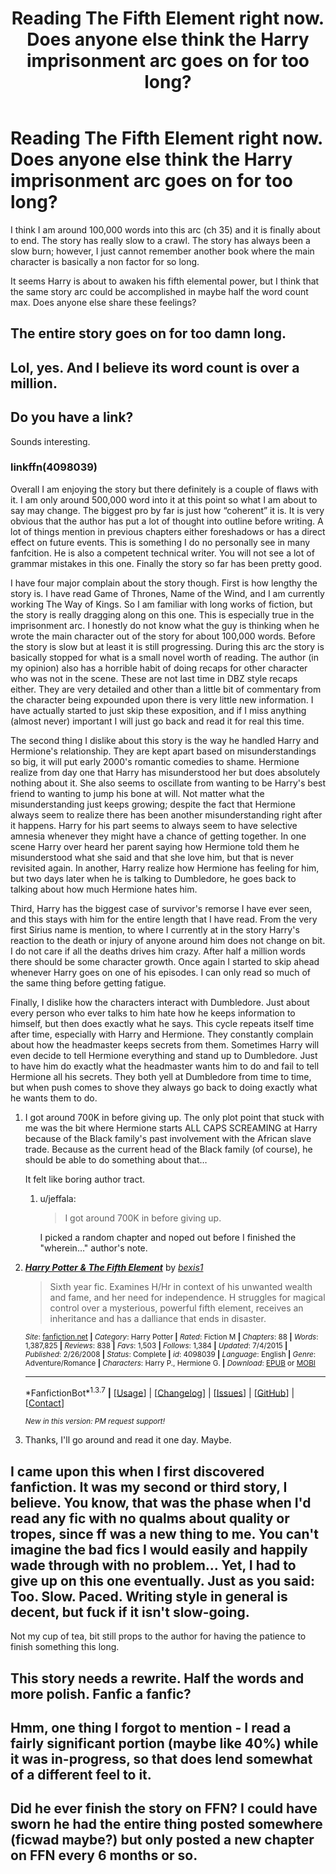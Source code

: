 #+TITLE: Reading The Fifth Element right now. Does anyone else think the Harry imprisonment arc goes on for too long?

* Reading The Fifth Element right now. Does anyone else think the Harry imprisonment arc goes on for too long?
:PROPERTIES:
:Author: HIKCU
:Score: 9
:DateUnix: 1459645626.0
:DateShort: 2016-Apr-03
:FlairText: Discussion
:END:
I think I am around 100,000 words into this arc (ch 35) and it is finally about to end. The story has really slow to a crawl. The story has always been a slow burn; however, I just cannot remember another book where the main character is basically a non factor for so long.

It seems Harry is about to awaken his fifth elemental power, but I think that the same story arc could be accomplished in maybe half the word count max. Does anyone else share these feelings?


** The entire story goes on for too damn long.
:PROPERTIES:
:Author: hchan1
:Score: 8
:DateUnix: 1459659897.0
:DateShort: 2016-Apr-03
:END:


** Lol, yes. And I believe its word count is over a million.
:PROPERTIES:
:Author: midasgoldentouch
:Score: 5
:DateUnix: 1459647693.0
:DateShort: 2016-Apr-03
:END:


** Do you have a link?

Sounds interesting.
:PROPERTIES:
:Author: Lenrivk
:Score: 1
:DateUnix: 1459653153.0
:DateShort: 2016-Apr-03
:END:

*** linkffn(4098039)

Overall I am enjoying the story but there definitely is a couple of flaws with it. I am only around 500,000 word into it at this point so what I am about to say may change. The biggest pro by far is just how “coherent” it is. It is very obvious that the author has put a lot of thought into outline before writing. A lot of things mention in previous chapters either foreshadows or has a direct effect on future events. This is something I do no personally see in many fanfcition. He is also a competent technical writer. You will not see a lot of grammar mistakes in this one. Finally the story so far has been pretty good.

I have four major complain about the story though. First is how lengthy the story is. I have read Game of Thrones, Name of the Wind, and I am currently working The Way of Kings. So I am familiar with long works of fiction, but the story is really dragging along on this one. This is especially true in the imprisonment arc. I honestly do not know what the guy is thinking when he wrote the main character out of the story for about 100,000 words. Before the story is slow but at least it is still progressing. During this arc the story is basically stopped for what is a small novel worth of reading. The author (in my opinion) also has a horrible habit of doing recaps for other character who was not in the scene. These are not last time in DBZ style recaps either. They are very detailed and other than a little bit of commentary from the character being expounded upon there is very little new information. I have actually started to just skip these exposition, and if I miss anything (almost never) important I will just go back and read it for real this time.

The second thing I dislike about this story is the way he handled Harry and Hermione's relationship. They are kept apart based on misunderstandings so big, it will put early 2000's romantic comedies to shame. Hermione realize from day one that Harry has misunderstood her but does absolutely nothing about it. She also seems to oscillate from wanting to be Harry's best friend to wanting to jump his bone at will. Not matter what the misunderstanding just keeps growing; despite the fact that Hermione always seem to realize there has been another misunderstanding right after it happens. Harry for his part seems to always seem to have selective amnesia whenever they might have a chance of getting together. In one scene Harry over heard her parent saying how Hermione told them he misunderstood what she said and that she love him, but that is never revisited again. In another, Harry realize how Hermione has feeling for him, but two days later when he is talking to Dumbledore, he goes back to talking about how much Hermione hates him.

Third, Harry has the biggest case of survivor's remorse I have ever seen, and this stays with him for the entire length that I have read. From the very first Sirius name is mention, to where I currently at in the story Harry's reaction to the death or injury of anyone around him does not change on bit. I do not care if all the deaths drives him crazy. After half a million words there should be some character growth. Once again I started to skip ahead whenever Harry goes on one of his episodes. I can only read so much of the same thing before getting fatigue.

Finally, I dislike how the characters interact with Dumbledore. Just about every person who ever talks to him hate how he keeps information to himself, but then does exactly what he says. This cycle repeats itself time after time, especially with Harry and Hermione. They constantly complain about how the headmaster keeps secrets from them. Sometimes Harry will even decide to tell Hermione everything and stand up to Dumbledore. Just to have him do exactly what the headmaster wants him to do and fail to tell Hermione all his secrets. They both yell at Dumbledore from time to time, but when push comes to shove they always go back to doing exactly what he wants them to do.
:PROPERTIES:
:Author: HIKCU
:Score: 3
:DateUnix: 1459673222.0
:DateShort: 2016-Apr-03
:END:

**** I got around 700K in before giving up. The only plot point that stuck with me was the bit where Hermione starts ALL CAPS SCREAMING at Harry because of the Black family's past involvement with the African slave trade. Because as the current head of the Black family (of course), he should be able to do something about that...

It felt like boring author tract.
:PROPERTIES:
:Author: MacsenWledig
:Score: 4
:DateUnix: 1459677020.0
:DateShort: 2016-Apr-03
:END:

***** u/jeffala:
#+begin_quote
  I got around 700K in before giving up.
#+end_quote

I picked a random chapter and noped out before I finished the "wherein..." author's note.
:PROPERTIES:
:Author: jeffala
:Score: 3
:DateUnix: 1459682213.0
:DateShort: 2016-Apr-03
:END:


**** [[http://www.fanfiction.net/s/4098039/1/][*/Harry Potter & The Fifth Element/*]] by [[https://www.fanfiction.net/u/815807/bexis1][/bexis1/]]

#+begin_quote
  Sixth year fic. Examines H/Hr in context of his unwanted wealth and fame, and her need for independence. H struggles for magical control over a mysterious, powerful fifth element, receives an inheritance and has a dalliance that ends in disaster.
#+end_quote

^{/Site/: [[http://www.fanfiction.net/][fanfiction.net]] *|* /Category/: Harry Potter *|* /Rated/: Fiction M *|* /Chapters/: 88 *|* /Words/: 1,387,825 *|* /Reviews/: 838 *|* /Favs/: 1,503 *|* /Follows/: 1,384 *|* /Updated/: 7/4/2015 *|* /Published/: 2/26/2008 *|* /Status/: Complete *|* /id/: 4098039 *|* /Language/: English *|* /Genre/: Adventure/Romance *|* /Characters/: Harry P., Hermione G. *|* /Download/: [[http://www.p0ody-files.com/ff_to_ebook/ffn-bot/index.php?id=4098039&source=ff&filetype=epub][EPUB]] or [[http://www.p0ody-files.com/ff_to_ebook/ffn-bot/index.php?id=4098039&source=ff&filetype=mobi][MOBI]]}

--------------

*FanfictionBot*^{1.3.7} *|* [[[https://github.com/tusing/reddit-ffn-bot/wiki/Usage][Usage]]] | [[[https://github.com/tusing/reddit-ffn-bot/wiki/Changelog][Changelog]]] | [[[https://github.com/tusing/reddit-ffn-bot/issues/][Issues]]] | [[[https://github.com/tusing/reddit-ffn-bot/][GitHub]]] | [[[https://www.reddit.com/message/compose?to=%2Fu%2Ftusing][Contact]]]

^{/New in this version: PM request support!/}
:PROPERTIES:
:Author: FanfictionBot
:Score: 2
:DateUnix: 1459673228.0
:DateShort: 2016-Apr-03
:END:


**** Thanks, I'll go around and read it one day. Maybe.
:PROPERTIES:
:Author: Lenrivk
:Score: 1
:DateUnix: 1459734606.0
:DateShort: 2016-Apr-04
:END:


** I came upon this when I first discovered fanfiction. It was my second or third story, I believe. You know, that was the phase when I'd read any fic with no qualms about quality or tropes, since ff was a new thing to me. You can't imagine the bad fics I would easily and happily wade through with no problem... Yet, I had to give up on this one eventually. Just as you said: Too. Slow. Paced. Writing style in general is decent, but fuck if it isn't slow-going.

Not my cup of tea, bit still props to the author for having the patience to finish something this long.
:PROPERTIES:
:Author: Vardso
:Score: 1
:DateUnix: 1459712554.0
:DateShort: 2016-Apr-04
:END:


** This story needs a rewrite. Half the words and more polish. Fanfic a fanfic?
:PROPERTIES:
:Author: Raton123456
:Score: 1
:DateUnix: 1459788950.0
:DateShort: 2016-Apr-04
:END:


** Hmm, one thing I forgot to mention - I read a fairly significant portion (maybe like 40%) while it was in-progress, so that does lend somewhat of a different feel to it.
:PROPERTIES:
:Author: midasgoldentouch
:Score: 1
:DateUnix: 1459826830.0
:DateShort: 2016-Apr-05
:END:


** Did he ever finish the story on FFN? I could have sworn he had the entire thing posted somewhere (ficwad maybe?) but only posted a new chapter on FFN every 6 months or so.
:PROPERTIES:
:Author: Excelion27
:Score: 1
:DateUnix: 1459867507.0
:DateShort: 2016-Apr-05
:END:
